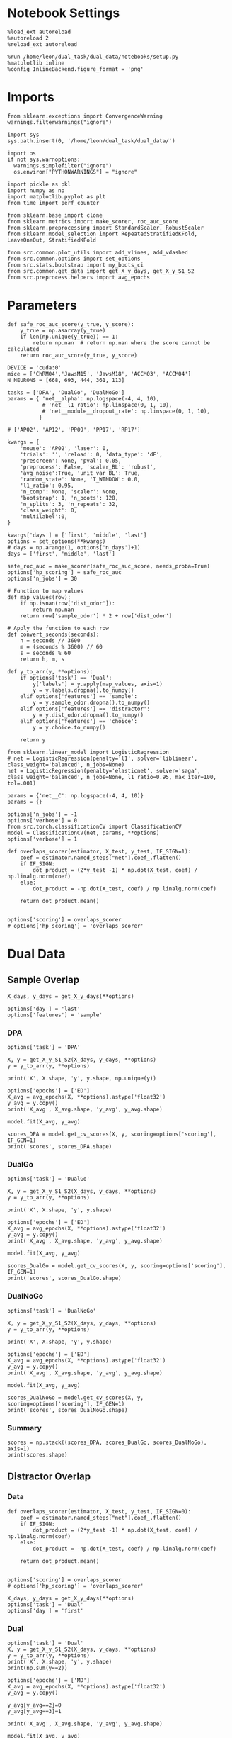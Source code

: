#+STARTUP: fold
#+PROPERTY: header-args:ipython :results both :exports both :async yes :session mne :kernel dual_data :exports results :output-dir ./figures/mne :file (lc/org-babel-tangle-figure-filename)

* Notebook Settings

#+begin_src ipython
%load_ext autoreload
%autoreload 2
%reload_ext autoreload

%run /home/leon/dual_task/dual_data/notebooks/setup.py
%matplotlib inline
%config InlineBackend.figure_format = 'png'
#+end_src

#+RESULTS:
: The autoreload extension is already loaded. To reload it, use:
:   %reload_ext autoreload
: Python exe
: /home/leon/mambaforge/envs/dual_data/bin/python

* Imports

#+begin_src ipython
  from sklearn.exceptions import ConvergenceWarning
  warnings.filterwarnings("ignore")

  import sys
  sys.path.insert(0, '/home/leon/dual_task/dual_data/')

  import os
  if not sys.warnoptions:
    warnings.simplefilter("ignore")
    os.environ["PYTHONWARNINGS"] = "ignore"

  import pickle as pkl
  import numpy as np
  import matplotlib.pyplot as plt
  from time import perf_counter

  from sklearn.base import clone
  from sklearn.metrics import make_scorer, roc_auc_score
  from sklearn.preprocessing import StandardScaler, RobustScaler
  from sklearn.model_selection import RepeatedStratifiedKFold, LeaveOneOut, StratifiedKFold

  from src.common.plot_utils import add_vlines, add_vdashed
  from src.common.options import set_options
  from src.stats.bootstrap import my_boots_ci
  from src.common.get_data import get_X_y_days, get_X_y_S1_S2
  from src.preprocess.helpers import avg_epochs
#+end_src

#+RESULTS:

* Parameters

#+begin_src ipython
  def safe_roc_auc_score(y_true, y_score):
      y_true = np.asarray(y_true)
      if len(np.unique(y_true)) == 1:
          return np.nan  # return np.nan where the score cannot be calculated
      return roc_auc_score(y_true, y_score)
#+end_src

#+RESULTS:

#+begin_src ipython
  DEVICE = 'cuda:0'
  mice = ['ChRM04','JawsM15', 'JawsM18', 'ACCM03', 'ACCM04']
  N_NEURONS = [668, 693, 444, 361, 113]

  tasks = ['DPA', 'DualGo', 'DualNoGo']
  params = { 'net__alpha': np.logspace(-4, 4, 10),
             # 'net__l1_ratio': np.linspace(0, 1, 10),
             # 'net__module__dropout_rate': np.linspace(0, 1, 10),
            }

  # ['AP02', 'AP12', 'PP09', 'PP17', 'RP17']

  kwargs = {
      'mouse': 'AP02', 'laser': 0,
      'trials': '', 'reload': 0, 'data_type': 'dF',
      'prescreen': None, 'pval': 0.05,
      'preprocess': False, 'scaler_BL': 'robust',
      'avg_noise':True, 'unit_var_BL': True,
      'random_state': None, 'T_WINDOW': 0.0,
      'l1_ratio': 0.95,
      'n_comp': None, 'scaler': None,
      'bootstrap': 1, 'n_boots': 128,
      'n_splits': 3, 'n_repeats': 32,
      'class_weight': 0,
      'multilabel':0,
  }

  kwargs['days'] = ['first', 'middle', 'last']
  options = set_options(**kwargs)
  # days = np.arange(1, options['n_days']+1)
  days = ['first', 'middle', 'last']

  safe_roc_auc = make_scorer(safe_roc_auc_score, needs_proba=True)
  options['hp_scoring'] = safe_roc_auc
  options['n_jobs'] = 30
#+end_src

#+RESULTS:

#+begin_src ipython
# Function to map values
def map_values(row):
    if np.isnan(row['dist_odor']):
        return np.nan
    return row['sample_odor'] * 2 + row['dist_odor']

# Apply the function to each row
def convert_seconds(seconds):
    h = seconds // 3600
    m = (seconds % 3600) // 60
    s = seconds % 60
    return h, m, s

def y_to_arr(y, **options):
    if options['task'] == 'Dual':
        y['labels'] = y.apply(map_values, axis=1)
        y = y.labels.dropna().to_numpy()
    elif options['features'] == 'sample':
        y = y.sample_odor.dropna().to_numpy()
    elif options['features'] == 'distractor':
        y = y.dist_odor.dropna().to_numpy()
    elif options['features'] == 'choice':
        y = y.choice.to_numpy()

    return y
#+end_src

#+RESULTS:

#+begin_src ipython
from sklearn.linear_model import LogisticRegression
# net = LogisticRegression(penalty='l1', solver='liblinear', class_weight='balanced', n_jobs=None)
net = LogisticRegression(penalty='elasticnet', solver='saga', class_weight='balanced', n_jobs=None, l1_ratio=0.95, max_iter=100, tol=.001)

params = {'net__C': np.logspace(-4, 4, 10)}
params = {}

options['n_jobs'] = -1
options['verbose'] = 0
from src.torch.classificationCV import ClassificationCV
model = ClassificationCV(net, params, **options)
options['verbose'] = 1
#+end_src

#+RESULTS:

#+begin_src ipython
def overlaps_scorer(estimator, X_test, y_test, IF_SIGN=1):
    coef = estimator.named_steps["net"].coef_.flatten()
    if IF_SIGN:
        dot_product = (2*y_test -1) * np.dot(X_test, coef) / np.linalg.norm(coef)
    else:
        dot_product = -np.dot(X_test, coef) / np.linalg.norm(coef)

    return dot_product.mean()


options['scoring'] = overlaps_scorer
# options['hp_scoring'] = 'overlaps_scorer'
#+end_src

#+RESULTS:

* Dual Data
** Sample Overlap

#+begin_src ipython
    X_days, y_days = get_X_y_days(**options)

    options['day'] = 'last'
    options['features'] = 'sample'
#+end_src

#+RESULTS:
: Loading files from /home/leon/dual_task/dual_data/data/AP02

*** DPA

#+begin_src ipython
    options['task'] = 'DPA'

    X, y = get_X_y_S1_S2(X_days, y_days, **options)
    y = y_to_arr(y, **options)

    print('X', X.shape, 'y', y.shape, np.unique(y))
#+end_src

#+RESULTS:
: DATA: FEATURES sample TASK DPA TRIALS  DAYS last LASER 0
: multiple days, discard 4 first 2 middle 2
: X_S1 (16, 702, 115) X_S2 (16, 702, 115)
: X (32, 702, 115) y (32,) [0. 1.]

#+begin_src ipython
options['epochs'] = ['ED']
X_avg = avg_epochs(X, **options).astype('float32')
y_avg = y.copy()
print('X_avg', X_avg.shape, 'y_avg', y_avg.shape)
#+end_src

#+RESULTS:
: X_avg (32, 702) y_avg (32,)

#+begin_src ipython
model.fit(X_avg, y_avg)
#+end_src

#+RESULTS:

#+begin_src ipython
scores_DPA = model.get_cv_scores(X, y, scoring=options['scoring'], IF_GEN=1)
print('scores', scores_DPA.shape)
#+end_src

#+RESULTS:
: scores (96, 115, 115)

*** DualGo

#+begin_src ipython
    options['task'] = 'DualGo'

    X, y = get_X_y_S1_S2(X_days, y_days, **options)
    y = y_to_arr(y, **options)

    print('X', X.shape, 'y', y.shape)
#+end_src

#+RESULTS:
: DATA: FEATURES sample TASK DualGo TRIALS  DAYS last LASER 0
: multiple days, discard 4 first 2 middle 2
: X_S1 (32, 702, 115) X_S2 (32, 702, 115)
: X (64, 702, 115) y (64,)

#+begin_src ipython
options['epochs'] = ['ED']
X_avg = avg_epochs(X, **options).astype('float32')
y_avg = y.copy()
print('X_avg', X_avg.shape, 'y_avg', y_avg.shape)
#+end_src

#+RESULTS:
: X_avg (64, 702) y_avg (64,)

#+begin_src ipython
model.fit(X_avg, y_avg)
#+end_src

#+RESULTS:

#+begin_src ipython
scores_DualGo = model.get_cv_scores(X, y, scoring=options['scoring'], IF_GEN=1)
print('scores', scores_DualGo.shape)
#+end_src

#+RESULTS:
: 2d274c29-936d-4af4-813a-ed316f6e545c

*** DualNoGo

#+begin_src ipython
    options['task'] = 'DualNoGo'

    X, y = get_X_y_S1_S2(X_days, y_days, **options)
    y = y_to_arr(y, **options)

    print('X', X.shape, 'y', y.shape)
#+end_src

#+RESULTS:
: DATA: FEATURES sample TASK DualNoGo TRIALS  DAYS last LASER 0
: multiple days, discard 4 first 2 middle 2
: X_S1 (32, 702, 115) X_S2 (32, 702, 115)
: X (64, 702, 115) y (64,)

#+begin_src ipython
options['epochs'] = ['ED']
X_avg = avg_epochs(X, **options).astype('float32')
y_avg = y.copy()
print('X_avg', X_avg.shape, 'y_avg', y_avg.shape)
#+end_src

#+RESULTS:
: X_avg (64, 702) y_avg (64,)

#+begin_src ipython
model.fit(X_avg, y_avg)
#+end_src

#+RESULTS:

#+begin_src ipython
scores_DualNoGo = model.get_cv_scores(X, y, scoring=options['scoring'], IF_GEN=1)
print('scores', scores_DualNoGo.shape)
#+end_src

#+RESULTS:
: scores (96, 115, 115)

*** Summary

#+begin_src ipython
scores = np.stack((scores_DPA, scores_DualGo, scores_DualNoGo), axis=1)
print(scores.shape)
#+end_src

#+RESULTS:
: 9a76b2a5-d9d0-4b4e-a70f-81621d7d4820

** Distractor Overlap
*** Data

#+begin_src ipython
def overlaps_scorer(estimator, X_test, y_test, IF_SIGN=0):
    coef = estimator.named_steps["net"].coef_.flatten()
    if IF_SIGN:
        dot_product = (2*y_test -1) * np.dot(X_test, coef) / np.linalg.norm(coef)
    else:
        dot_product = -np.dot(X_test, coef) / np.linalg.norm(coef)

    return dot_product.mean()


options['scoring'] = overlaps_scorer
# options['hp_scoring'] = 'overlaps_scorer'
#+end_src

#+RESULTS:

#+begin_src ipython
    X_days, y_days = get_X_y_days(**options)
    options['task'] = 'Dual'
    options['day'] = 'first'
#+end_src

#+RESULTS:
: Loading files from /home/leon/dual_task/dual_data/data/JawsM15

*** Dual

#+begin_src ipython
    options['task'] = 'Dual'
    X, y = get_X_y_S1_S2(X_days, y_days, **options)
    y = y_to_arr(y, **options)
    print('X', X.shape, 'y', y.shape)
    print(np.sum(y==2))
#+end_src

#+RESULTS:
: DATA: FEATURES sample TASK Dual TRIALS  DAYS first LASER 0
: multiple days 0 2 2
: X_S1 (64, 693, 84) X_S2 (64, 693, 84)
: X (128, 693, 84) y (128,)
: 32

#+begin_src ipython
options['epochs'] = ['MD']
X_avg = avg_epochs(X, **options).astype('float32')
y_avg = y.copy()

y_avg[y_avg==2]=0
y_avg[y_avg==3]=1

print('X_avg', X_avg.shape, 'y_avg', y_avg.shape)
#+end_src

#+RESULTS:
: X_avg (128, 693) y_avg (128,)

#+begin_src ipython
model.fit(X_avg, y_avg)
#+end_src

#+RESULTS:

#+begin_src ipython
scores_dual = model.get_cv_scores(X, y, scoring=options['scoring'], IF_GEN=1, cv=LeaveOneOut())
print('scores', scores_dual.shape)
#+end_src

#+RESULTS:
: X_test==X_train
: scores (128, 84, 84)

#+begin_src ipython
if (scores_dual.shape[0] == 256) or (scores_dual.shape[0]==128):
        idx_Go = (y==0) | (y==2)
        scores_Go = scores_dual[idx_Go]
        scores_NoGo = scores_dual[~idx_Go]

        scores_dual = np.stack((scores_Go, scores_NoGo), 1)
        print(scores_dual.shape)
#+end_src

#+RESULTS:
: (64, 2, 84, 84)

*** DPA

#+begin_src ipython
    options['task'] = 'DPA'
    X_DPA, y_DPA = get_X_y_S1_S2(X_days, y_days, **options)
    y_DPA = y_to_arr(y_DPA, **options)
    print('X_DPA', X_DPA.shape, 'y_DPA', y_DPA.shape)
#+end_src

#+RESULTS:
: DATA: FEATURES sample TASK DPA TRIALS  DAYS first LASER 0
: multiple days 0 2 2
: X_S1 (32, 693, 84) X_S2 (32, 693, 84)
: X_DPA (64, 693, 84) y_DPA (64,)

#+begin_src ipython
scores_DPA = model.get_cv_scores(X, y, scoring=options['scoring'], IF_GEN=1, IF_COMPO=1, X_test=X_DPA, y_test=y_DPA, cv=LeaveOneOut())
print(scores_DPA.shape)
#+end_src

#+RESULTS:
: (64, 84, 84)

*** Summary

#+begin_src ipython
print(scores_dual.shape)
print(scores_DPA.shape)
#+end_src

#+RESULTS:
: (64, 2, 84, 84)
: (64, 84, 84)

#+begin_src ipython
scores = np.concatenate((scores_DPA[:, np.newaxis], scores_dual), axis=1)
# scores = np.stack((scores_DPA, scores_dual), axis=1)
print(scores.shape)
#+end_src

#+RESULTS:
: (64, 3, 84, 84)

#+begin_src ipython :tangle ../src/torch/utils.py
  import pickle as pkl

  def pkl_save(obj, name, path="."):
      pkl.dump(obj, open(path + "/" + name + ".pkl", "wb"))


  def pkl_load(name, path="."):
      return pkl.load(open(path + "/" + name, "rb"))

#+end_src

#+RESULTS:

#+begin_src ipython
pkl_save(scores, '%s_scores_%s' % (options['mouse'], options['day']))
#+end_src

#+RESULTS:

* Plots

#+begin_src ipython
  from mpl_toolkits.axes_grid1 import make_axes_locatable
  def plot_mat(X, ax, axis=0):
    im = ax.imshow(
        X,
        interpolation="lanczos",
        origin="lower",
        cmap="jet",
        extent=[0, 14, 0, 14],
        vmin=0,
        vmax=1.0,
    )

    add_vdashed(ax)
    ax.set_xlim([2, 12])
    ax.set_xticks([2, 4, 6, 8, 10, 12])
    ax.set_ylim([2, 12])
    ax.set_yticks([2, 4, 6, 8, 10, 12])

    ax.set_xlabel("Testing Time (s)")
    ax.set_ylabel("Training Time (s)")

    divider = make_axes_locatable(ax)
    # Append an axes to the right of ax, with 5% width of ax
    cax_divider = divider.append_axes("right", size="5%", pad=0.05)

    # Create the colorbar in the new axes (cax_divider)
    cb = plt.colorbar(im, cax=cax_divider)

#+end_src

#+RESULTS:

#+begin_src ipython
  # scores = distractor_overlaps[0]

  print(scores.shape)
  fig, ax = plt.subplots(1, 3, figsize= [2.5 * width, 1.5*height])
  plot_mat(np.abs(scores.mean(0)[0]), ax[0])
  plot_mat(np.abs(scores.mean(0)[1]), ax[1])
  plot_mat(np.abs(scores.mean(0)[2]), ax[2])
  #+end_src

#+RESULTS:
:RESULTS:
: (64, 3, 84, 84)
[[./figures/landscape/figure_35.png]]
:END:

#+begin_src ipython
plt.plot(np.linspace(0, 14, 84), np.diag(scores.mean(0)[0]), 'r')
plt.plot(np.linspace(0, 14, 84), np.diag(scores.mean(0)[1]), 'b')
plt.plot(np.linspace(0, 14, 84), np.diag(scores.mean(0)[2]), 'g')
plt.xlabel('Time (s)')
plt.ylabel('Dist. Overlap')
add_vlines()
plt.show()
#+end_src

#+RESULTS:
[[./figures/landscape/figure_36.png]]

#+begin_src ipython
scores_MD = np.swapaxes(scores.copy(), -1, -2)
scores_MD = avg_epochs(scores_MD, **options)
print(scores_MD.shape)
#+end_src

#+RESULTS:
: (64, 3, 84)

#+begin_src ipython
from scipy.stats import sem, t

mean_scores = np.mean(scores_MD, axis=0)
stderr_scores = sem(scores_MD, axis=0)

# Calculate confidence intervals (95%)
confidence = 0.95
n = scores_MD.shape[0]
h = stderr_scores * t.ppf((1 + confidence) / 2., n-1)
#+end_src

#+RESULTS:

#+begin_src ipython
from scipy.stats import bootstrap
def my_boots_ci(X, statfunc, n_samples=10000, method="BCa", alpha=0.05, axis=0):
    boots_samples = bootstrap(
        (X,),
        statistic=statfunc,
        n_resamples=n_samples,
        method=method,
        confidence_level=1.0 - alpha,
        vectorized=True,
        axis=axis,
    )

    # print(boots_samples)

    ci = np.array([boots_samples.confidence_interval.low, boots_samples.confidence_interval.high])

    mean_boots = np.mean(boots_samples.bootstrap_distribution, axis=axis)

    ci[0] = mean_boots - ci[0]
    ci[1] = ci[1] - mean_boots

    return ci
#+end_src

#+RESULTS:

#+begin_src ipython
from scipy.stats import bootstrap

def my_boots_ci(X, statfunc, n_samples=10000, method="BCa", alpha=0.05, axis=0):
    boots_samples = bootstrap(
        (X,),
        statistic=statfunc,
        n_resamples=n_samples,
        method=method,
        confidence_level=1.0 - alpha,
        vectorized=True,
        axis=axis,
    )

    # print(boots_samples)

    ci = np.array([boots_samples.confidence_interval.low, boots_samples.confidence_interval.high])
    print(ci.shape)
    mean_boots = np.mean(boots_samples.bootstrap_distribution, axis=-1)
    print(mean_boots.shape)
    ci[0] = mean_boots - ci[0]
    ci[1] = ci[1] - mean_boots

    return ci
#+end_src

#+RESULTS:

#+begin_src ipython
ci = my_boots_ci(scores_MD, np.mean, n_samples=100000)
#+end_src

#+RESULTS:
: (2, 3, 84)
: (3, 84)

#+begin_src ipython
colors = ['r', 'b', 'g']
for i in range(len(colors)):
    plt.plot(np.linspace(0, 14, 84), scores_MD.mean(0)[i], colors[i])
    plt.fill_between(np.linspace(0, 14, 84), scores_MD.mean(0)[i] - ci[0, i],
                     scores_MD.mean(0)[i] + ci[1, i], alpha=0.1, color=colors[i])

plt.xlabel('Time (s)')
plt.ylabel('Dist. Overlap')
plt.xlim([0, 12])
add_vlines()
plt.show()
#+end_src

#+RESULTS:
[[./figures/landscape/figure_42.png]]

#+begin_src ipython

#+end_src

#+RESULTS:
